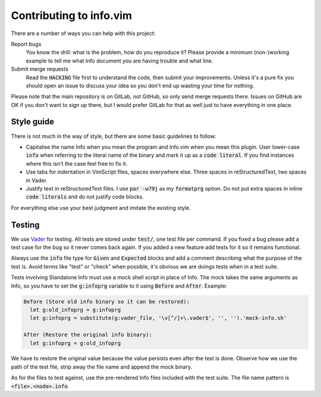 .. default-role:: code

##########################
 Contributing to info.vim
##########################

There are a number of ways you can help with this project:

Report bugs
   You know  the drill: what  is the problem, how  do you reproduce  it? Please
   provide a  minimum (non-)working example to  tell me what Info  document you
   are having trouble and what line.

Submit merge requests
   Read  the `HACKING`  file first  to understand  the code,  then submit  your
   improvements. Unless  it's a pure  fix you should  open an issue  to discuss
   your idea so you don't end up wasting your time for nothing.

Please note  that the main  repository is on GitLab,  not GitHub, so  only send
merge requests  there. Issues on  GitHub are  OK if you  don't want to  sign up
there, but I  would prefer GitLab for  that as well just to  have everything in
one place.


Style guide
###########

There is not much  in the way of style, but there are  some basic guidelines to
follow:

- Capitalise the name Info when you mean the program and Info.vim when you mean
  this plugin. User lower-case `info` when referring to the literal name of the
  binary and mark it  up as a `code literal`. If you  find instances where this
  isn't the case feel free to fix it.

- Use  tabs for indentation in  VimScript files, spaces everywhere  else. Three
  spaces in reStructuredText, two spaces in Vader.

- Justify text in reStructuredText files.  I use `par -w79j`  as my `formatprg`
  option.  Do not put extra spaces in inline `code literals` and do not justify
  code blocks.

For everything else use your best judgment and imitate the existing style.


Testing
#######

We use Vader_  for testing. All tests  are stored under `test/`,  one test file
per command. If you fixed a bug please add  a test case for the bug so it never
comes back  again. If you added  a new feature add  tests for it so  it remains
functional.

Always use  the `info` file  type for `Given` and  `Expected` blocks and  add a
comment describing what the purpose of the  test is. Avoid terms like "test" or
"check" when possible, it's obvious we are doings tests when in a test suite.

Tests involving Standalone Info must use a  mock shell script in place of Info.
The mock takes the  same arguments as Info, so you have  to set the `g:infoprg`
variable to it using `Before` and `After`. Example:

.. code-block:: vader

   Before (Store old info binary so it can be restored):
     let g:old_infoprg = g:infoprg
     let g:infoprg = substitute(g:vader_file, '\v[^/]+\.vader$', '', '').'mock-info.sh'

   After (Restore the original info binary):
     let g:infoprg = g:old_infoprg

We have to restore the original value because the value persists even after the
test is done. Observe how we use the path of the test file, strip away the file
name and append the mock binary.

As for the files to test against, use the pre-rendered Info files included with
the test suite. The file name pattern is `<file>.<node>.info`.

.. _Vader: https://github.com/junegunn/vader.vim/
